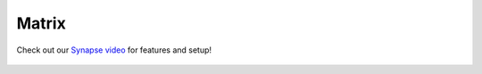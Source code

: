 .. _matrix:

======
Matrix
======

Check out our `Synapse video <https://www.youtube.com/watch?v=PtwQsybFapo>`_ for features and setup!

    .. youtube:: PtwQsybFapo
